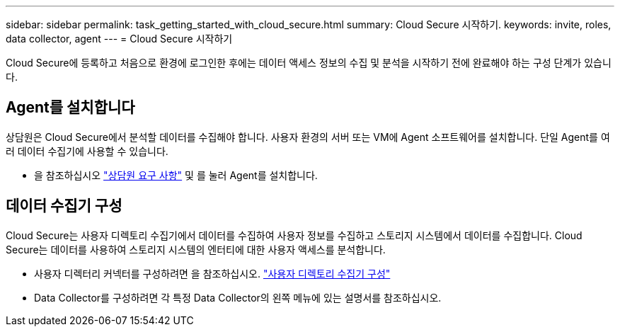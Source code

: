 ---
sidebar: sidebar 
permalink: task_getting_started_with_cloud_secure.html 
summary: Cloud Secure 시작하기. 
keywords: invite, roles, data collector, agent 
---
= Cloud Secure 시작하기


Cloud Secure에 등록하고 처음으로 환경에 로그인한 후에는 데이터 액세스 정보의 수집 및 분석을 시작하기 전에 완료해야 하는 구성 단계가 있습니다.



== Agent를 설치합니다

상담원은 Cloud Secure에서 분석할 데이터를 수집해야 합니다. 사용자 환경의 서버 또는 VM에 Agent 소프트웨어를 설치합니다. 단일 Agent를 여러 데이터 수집기에 사용할 수 있습니다.

* 을 참조하십시오 link:concept_cs_agent_requirements.html["상담원 요구 사항"] 및  를 눌러 Agent를 설치합니다.




== 데이터 수집기 구성

Cloud Secure는 사용자 디렉토리 수집기에서 데이터를 수집하여 사용자 정보를 수집하고 스토리지 시스템에서 데이터를 수집합니다. Cloud Secure는 데이터를 사용하여 스토리지 시스템의 엔터티에 대한 사용자 액세스를 분석합니다.

* 사용자 디렉터리 커넥터를 구성하려면 을 참조하십시오. link:task_config_user_dir_connect.html["사용자 디렉토리 수집기 구성"]
* Data Collector를 구성하려면 각 특정 Data Collector의 왼쪽 메뉴에 있는 설명서를 참조하십시오.

